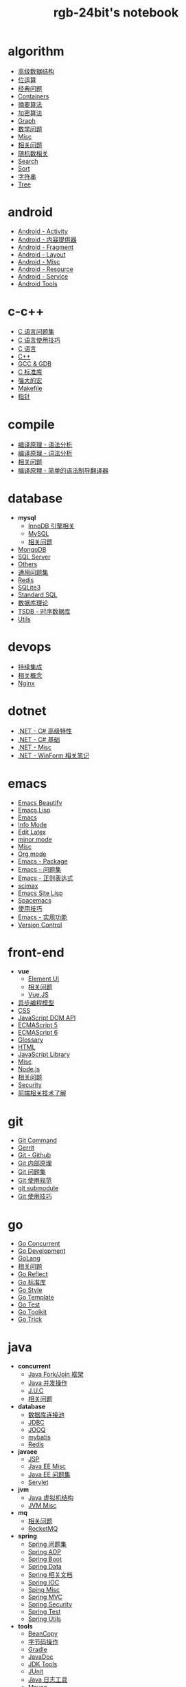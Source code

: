 #+TITLE: rgb-24bit's notebook
* algorithm
  + [[file:notebook/algorithm/advanced.org][高级数据结构]]
  + [[file:notebook/algorithm/bit.org][位运算]]
  + [[file:notebook/algorithm/classic.org][经典问题]]
  + [[file:notebook/algorithm/containers.org][Containers]]
  + [[file:notebook/algorithm/digest.org][摘要算法]]
  + [[file:notebook/algorithm/encrypt.org][加密算法]]
  + [[file:notebook/algorithm/graph.org][Graph]]
  + [[file:notebook/algorithm/math.org][数学问题]]
  + [[file:notebook/algorithm/misc.org][Misc]]
  + [[file:notebook/algorithm/question.org][相关问题]]
  + [[file:notebook/algorithm/random.org][随机数相关]]
  + [[file:notebook/algorithm/search.org][Search]]
  + [[file:notebook/algorithm/sort.org][Sort]]
  + [[file:notebook/algorithm/string.org][字符串]]
  + [[file:notebook/algorithm/tree.org][Tree]]
* android
  + [[file:notebook/android/activity.org][Android - Activity]]
  + [[file:notebook/android/content-provider.org][Android - 内容提供器]]
  + [[file:notebook/android/fragment.org][Android - Fragment]]
  + [[file:notebook/android/layout.org][Android - Layout]]
  + [[file:notebook/android/misc.org][Android - Misc]]
  + [[file:notebook/android/resource.org][Android - Resource]]
  + [[file:notebook/android/service.org][Android - Service]]
  + [[file:notebook/android/tools.org][Android Tools]]
* c-c++
  + [[file:notebook/c-c++/c-question.org][C 语言问题集]]
  + [[file:notebook/c-c++/c-trick.org][C 语言使用技巧]]
  + [[file:notebook/c-c++/c.org][C 语言]]
  + [[file:notebook/c-c++/cpp.org][C++]]
  + [[file:notebook/c-c++/gcc-gdb.org][GCC & GDB]]
  + [[file:notebook/c-c++/libc.org][C 标准库]]
  + [[file:notebook/c-c++/macro.org][强大的宏]]
  + [[file:notebook/c-c++/makefile.org][Makefile]]
  + [[file:notebook/c-c++/pointer.org][指针]]
* compile
  + [[file:notebook/compile/grammar.org][编译原理 - 语法分析]]
  + [[file:notebook/compile/lex.org][编译原理 - 词法分析]]
  + [[file:notebook/compile/question.org][相关问题]]
  + [[file:notebook/compile/simple-compile.org][编译原理 - 简单的语法制导翻译器]]
* database
  + *mysql*
    + [[file:notebook/database/mysql/innodb.org][InnoDB 引擎相关]]
    + [[file:notebook/database/mysql/mysql.org][MySQL]]
    + [[file:notebook/database/mysql/question.org][相关问题]]
  + [[file:notebook/database/mongo.org][MongoDB]]
  + [[file:notebook/database/mssql.org][SQL Server]]
  + [[file:notebook/database/others.org][Others]]
  + [[file:notebook/database/question.org][通用问题集]]
  + [[file:notebook/database/redis.org][Redis]]
  + [[file:notebook/database/sqlite3.org][SQLite3]]
  + [[file:notebook/database/standsql.org][Standard SQL]]
  + [[file:notebook/database/theory.org][数据库理论]]
  + [[file:notebook/database/tsdb.org][TSDB - 时序数据库]]
  + [[file:notebook/database/utils.org][Utils]]
* devops
  + [[file:notebook/devops/ci.org][持续集成]]
  + [[file:notebook/devops/concept.org][相关概念]]
  + [[file:notebook/devops/nginx.org][Nginx]]
* dotnet
  + [[file:notebook/dotnet/csharp-feature.org][.NET - C# 高级特性]]
  + [[file:notebook/dotnet/csharp-note.org][.NET - C# 基础]]
  + [[file:notebook/dotnet/misc.org][.NET - Misc]]
  + [[file:notebook/dotnet/winforms.org][.NET - WinForm 相关笔记]]
* emacs
  + [[file:notebook/emacs/beautify.org][Emacs Beautify]]
  + [[file:notebook/emacs/elisp.org][Emacs Lisp]]
  + [[file:notebook/emacs/emacs.org][Emacs]]
  + [[file:notebook/emacs/info.org][Info Mode]]
  + [[file:notebook/emacs/latex.org][Edit Latex]]
  + [[file:notebook/emacs/minor-mode.org][minor mode]]
  + [[file:notebook/emacs/misc.org][Misc]]
  + [[file:notebook/emacs/org-mode.org][Org mode]]
  + [[file:notebook/emacs/package.org][Emacs - Package]]
  + [[file:notebook/emacs/question.org][Emacs - 问题集]]
  + [[file:notebook/emacs/regex.org][Emacs - 正则表达式]]
  + [[file:notebook/emacs/scimax.org][scimax]]
  + [[file:notebook/emacs/site-lisp.org][Emacs Site Lisp]]
  + [[file:notebook/emacs/spacemacs.org][Spacemacs]]
  + [[file:notebook/emacs/trick.org][使用技巧]]
  + [[file:notebook/emacs/utils.org][Emacs - 实用功能]]
  + [[file:notebook/emacs/vc.org][Version Control]]
* front-end
  + *vue*
    + [[file:notebook/front-end/vue/element-ui.org][Element UI]]
    + [[file:notebook/front-end/vue/question.org][相关问题]]
    + [[file:notebook/front-end/vue/vue.org][Vue.JS]]
  + [[file:notebook/front-end/async.org][异步编程模型]]
  + [[file:notebook/front-end/css.org][CSS]]
  + [[file:notebook/front-end/dom.org][JavaScript DOM API]]
  + [[file:notebook/front-end/es5.org][ECMAScript 5]]
  + [[file:notebook/front-end/es6.org][ECMAScript 6]]
  + [[file:notebook/front-end/glossary.org][Glossary]]
  + [[file:notebook/front-end/html.org][HTML]]
  + [[file:notebook/front-end/library.org][JavaScript Library]]
  + [[file:notebook/front-end/misc.org][Misc]]
  + [[file:notebook/front-end/nodejs.org][Node.js]]
  + [[file:notebook/front-end/question.org][相关问题]]
  + [[file:notebook/front-end/security.org][Security]]
  + [[file:notebook/front-end/technology.org][前端相关技术了解]]
* git
  + [[file:notebook/git/command.org][Git Command]]
  + [[file:notebook/git/gerrit.org][Gerrit]]
  + [[file:notebook/git/github.org][Git - Github]]
  + [[file:notebook/git/principle.org][Git 内部原理]]
  + [[file:notebook/git/question.org][Git 问题集]]
  + [[file:notebook/git/style.org][Git 使用规范]]
  + [[file:notebook/git/submodule.org][git submodule]]
  + [[file:notebook/git/trick.org][Git 使用技巧]]
* go
  + [[file:notebook/go/concurrent.org][Go Concurrent]]
  + [[file:notebook/go/dev.org][Go Development]]
  + [[file:notebook/go/go.org][GoLang]]
  + [[file:notebook/go/question.org][相关问题]]
  + [[file:notebook/go/reflect.org][Go Reflect]]
  + [[file:notebook/go/stdlib.org][Go 标准库]]
  + [[file:notebook/go/style.org][Go Style]]
  + [[file:notebook/go/template.org][Go Template]]
  + [[file:notebook/go/test.org][Go Test]]
  + [[file:notebook/go/toolkit.org][Go Toolkit]]
  + [[file:notebook/go/trick.org][Go Trick]]
* java
  + *concurrent*
    + [[file:notebook/java/concurrent/fork-join.org][Java Fork/Join 框架]]
    + [[file:notebook/java/concurrent/java-concurrent.org][Java 并发操作]]
    + [[file:notebook/java/concurrent/juc.org][J.U.C]]
    + [[file:notebook/java/concurrent/question.org][相关问题]]
  + *database*
    + [[file:notebook/java/database/connection-pool.org][数据库连接池]]
    + [[file:notebook/java/database/jdbc.org][JDBC]]
    + [[file:notebook/java/database/jooq.org][JOOQ]]
    + [[file:notebook/java/database/mybatis.org][mybatis]]
    + [[file:notebook/java/database/redis.org][Redis]]
  + *javaee*
    + [[file:notebook/java/javaee/jsp.org][JSP]]
    + [[file:notebook/java/javaee/misc.org][Java EE Misc]]
    + [[file:notebook/java/javaee/question.org][Java EE 问题集]]
    + [[file:notebook/java/javaee/servlet.org][Servlet]]
  + *jvm*
    + [[file:notebook/java/jvm/jvm.org][Java 虚拟机结构]]
    + [[file:notebook/java/jvm/misc.org][JVM Misc]]
  + *mq*
    + [[file:notebook/java/mq/question.org][相关问题]]
    + [[file:notebook/java/mq/rocketmq.org][RocketMQ]]
  + *spring*
    + [[file:notebook/java/spring/question.org][Spring 问题集]]
    + [[file:notebook/java/spring/spring-aop.org][Spring AOP]]
    + [[file:notebook/java/spring/spring-boot.org][Spring Boot]]
    + [[file:notebook/java/spring/spring-data.org][Spring Data]]
    + [[file:notebook/java/spring/spring-doc.org][Spring 相关文档]]
    + [[file:notebook/java/spring/spring-ioc.org][Spring IOC]]
    + [[file:notebook/java/spring/spring-misc.org][Sping Misc]]
    + [[file:notebook/java/spring/spring-mvc.org][Spring MVC]]
    + [[file:notebook/java/spring/spring-security.org][Spring Security]]
    + [[file:notebook/java/spring/spring-test.org][Spring Test]]
    + [[file:notebook/java/spring/spring-utils.org][Spring Utils]]
  + *tools*
    + [[file:notebook/java/tools/beancopy.org][BeanCopy]]
    + [[file:notebook/java/tools/bytecode.org][字节码操作]]
    + [[file:notebook/java/tools/gradle.org][Gradle]]
    + [[file:notebook/java/tools/javadoc.org][JavaDoc]]
    + [[file:notebook/java/tools/jdk.org][JDK Tools]]
    + [[file:notebook/java/tools/junit.org][JUnit]]
    + [[file:notebook/java/tools/logging.org][Java 日志工具]]
    + [[file:notebook/java/tools/maven.org][Maven]]
    + [[file:notebook/java/tools/mockito.org][Mockito]]
    + [[file:notebook/java/tools/swagger.org][Swagger]]
    + [[file:notebook/java/tools/tomcat.org][Tomcat]]
  + [[file:notebook/java/base.org][Java 基础]]
  + [[file:notebook/java/collections.org][Java Collections]]
  + [[file:notebook/java/effective.org][Effective]]
  + [[file:notebook/java/fp.org][Java 函数式编程]]
  + [[file:notebook/java/generic.org][Java 泛型]]
  + [[file:notebook/java/io.org][Java - I/O 操作]]
  + [[file:notebook/java/lang.org][Fundamental classes]]
  + [[file:notebook/java/library.org][Java 常用第三方库]]
  + [[file:notebook/java/log.org][Java 日志框架]]
  + [[file:notebook/java/misc.org][Java Misc]]
  + [[file:notebook/java/nio.org][Java NIO]]
  + [[file:notebook/java/question.org][Java 问题集]]
  + [[file:notebook/java/reflection.org][Java - 反射]]
  + [[file:notebook/java/stream.org][Java - 流相关]]
  + [[file:notebook/java/style.org][Java 编码规范]]
  + [[file:notebook/java/sun.org][Java Sun Package]]
  + [[file:notebook/java/tricks.org][Java Tricks]]
* lang
  + [[file:notebook/lang/dot.org][Dot]]
  + [[file:notebook/lang/latex.org][Latex]]
  + [[file:notebook/lang/plantuml.org][Plantuml]]
  + [[file:notebook/lang/uml.org][UML]]
  + [[file:notebook/lang/xml.org][XML]]
  + [[file:notebook/lang/yaml.org][YAML]]
* linux
  + [[file:notebook/linux/alpine.org][Alpine]]
  + [[file:notebook/linux/bash.org][Bash]]
  + [[file:notebook/linux/cli.org][CLI Tools]]
  + [[file:notebook/linux/debian.org][Debian 系统使用]]
  + [[file:notebook/linux/io.org][Linux I/O 模型]]
  + [[file:notebook/linux/linux.org][Linux 基础笔记]]
  + [[file:notebook/linux/misc.org][Misc]]
  + [[file:notebook/linux/question.org][Linux 问题集]]
* mac
  + [[file:notebook/mac/daily.org][日常使用]]
  + [[file:notebook/mac/develop.org][开发相关]]
* microservice
  + *spring-cloud*
    + [[file:notebook/microservice/spring-cloud/spring-cloud.org][Spring Cloud 基本概念]]
  + [[file:notebook/microservice/config.org][配置中心]]
  + [[file:notebook/microservice/monitor.org][服务监控]]
  + [[file:notebook/microservice/question.org][相关问题]]
  + [[file:notebook/microservice/rpc.org][远程过程调用]]
  + [[file:notebook/microservice/serverless.org][Serverless]]
  + [[file:notebook/microservice/service-discovery.org][服务发现]]
* misc
  + [[file:notebook/misc/article.org][优质文章收藏]]
  + [[file:notebook/misc/async.org][异步编程]]
  + [[file:notebook/misc/character-encoding.org][字符编码]]
  + [[file:notebook/misc/coding.org][Coding]]
  + [[file:notebook/misc/computer-graphics.org][计算机图形学]]
  + [[file:notebook/misc/concept.org][概念了解]]
  + [[file:notebook/misc/coroutines.org][Coroutines]]
  + [[file:notebook/misc/debug.org][Debug]]
  + [[file:notebook/misc/ds.org][设计模式]]
  + [[file:notebook/misc/editorconfig.org][EditorConfig]]
  + [[file:notebook/misc/liscense.org][开源协议]]
  + [[file:notebook/misc/misc.org][Misc]]
  + [[file:notebook/misc/ml.org][机器学习]]
  + [[file:notebook/misc/noun.org][技术了解]]
  + [[file:notebook/misc/paradigm.org][编程范式相关]]
  + [[file:notebook/misc/performance-test.org][性能测试]]
  + [[file:notebook/misc/question.org][问题集]]
  + [[file:notebook/misc/se.org][结构化编程]]
  + [[file:notebook/misc/search.org][搜索引擎]]
  + [[file:notebook/misc/unit-test.org][单元测试]]
  + [[file:notebook/misc/word.org][英语单词]]
* network
  + [[file:notebook/network/dhcp-dns.org][DHCP · DNS]]
  + [[file:notebook/network/five-layer-mode.org][计算机网络 - 谢希仁 - 五层模型]]
  + [[file:notebook/network/http-https.org][HTTP/HTTPS]]
  + [[file:notebook/network/misc.org][Misc]]
  + [[file:notebook/network/mqtt.org][MQTT]]
  + [[file:notebook/network/question.org][相关问题]]
  + [[file:notebook/network/tcp-ip.org][TCP/IP 相关]]
  + [[file:notebook/network/tools.org][Network Tools]]
* os
  + [[file:notebook/os/base.org][操作系统 - 基础内容]]
  + [[file:notebook/os/concurrent.org][并发编程]]
  + [[file:notebook/os/csorg.org][计算机组成相关]]
  + [[file:notebook/os/ecf.org][操作系统 - 异常控制流]]
  + [[file:notebook/os/express.org][操作系统 - 程序的机器级表示]]
  + [[file:notebook/os/info.org][操作系统 - 信息的表示和处理]]
  + [[file:notebook/os/io.org][操作系统 - I/O]]
  + [[file:notebook/os/kernel.org][操作系统内核]]
  + [[file:notebook/os/link.org][操作系统 - 链接]]
* python
  + *pep*
    + [[file:notebook/python/pep/pep249.org][PEP249 - 数据库接口]]
  + *stdlib*
    + [[file:notebook/python/stdlib/allos.org][Generic Operating System Services]]
    + [[file:notebook/python/stdlib/binary.org][Binary Data Services]]
    + [[file:notebook/python/stdlib/datatype.org][Data Types]]
    + [[file:notebook/python/stdlib/debug.org][Debugging and Profiling]]
    + [[file:notebook/python/stdlib/development.org][Development Tools]]
    + [[file:notebook/python/stdlib/functional.org][Functional Programming Modules]]
    + [[file:notebook/python/stdlib/internet.org][Internet Protocols and Support]]
    + [[file:notebook/python/stdlib/language.org][Python Language Services]]
    + [[file:notebook/python/stdlib/netdata.org][Internet Data Handling]]
    + [[file:notebook/python/stdlib/python.org][Python Runtime Services]]
    + [[file:notebook/python/stdlib/text.org][Text Processing Services]]
  + [[file:notebook/python/async.org][Python - 异步 I/O]]
  + [[file:notebook/python/coroutine.org][Python 协程]]
  + [[file:notebook/python/crawler.org][Python 爬虫笔记]]
  + [[file:notebook/python/flask.org][框架 - Flask 笔记]]
  + [[file:notebook/python/misc.org][Python Misc]]
  + [[file:notebook/python/orm.org][ORM 框架]]
  + [[file:notebook/python/packaging.org][Python Packaging]]
  + [[file:notebook/python/plr.org][Python Language Reference]]
  + [[file:notebook/python/python.org][Python 笔记]]
  + [[file:notebook/python/pythondoc.org][Python 文档字符串]]
  + [[file:notebook/python/question.org][Python 问题集]]
  + [[file:notebook/python/socket.org][socket]]
  + [[file:notebook/python/thread.org][Python - 并发编程]]
  + [[file:notebook/python/tkinter.org][Tkinter]]
  + [[file:notebook/python/typing.org][typing - Support for type hints]]
  + [[file:notebook/python/weakref.org][Python - 弱引用]]
* solution
  + [[file:notebook/solution/ac.org][访问控制]]
  + [[file:notebook/solution/api.org][接口设计]]
  + [[file:notebook/solution/cache.org][Cache]]
  + [[file:notebook/solution/distributed.org][分布式系统]]
  + [[file:notebook/solution/misc.org][其他解决方案]]
  + [[file:notebook/solution/storage.org][存储]]
* tools
  + [[file:notebook/tools/chrome.org][Chrome]]
  + [[file:notebook/tools/ci.org][持续集成]]
  + [[file:notebook/tools/cli.org][命令行工具]]
  + [[file:notebook/tools/cmd.org][Windows CMD 命令]]
  + [[file:notebook/tools/docker.org][Docker]]
  + [[file:notebook/tools/idea.org][IntelliJ IDEA]]
  + [[file:notebook/tools/ssh.org][SSH]]
  + [[file:notebook/tools/utils.org][实用开源工具收集]]
  + [[file:notebook/tools/vim.org][Vim 笔记]]
* windows
  + [[file:notebook/windows/misc.org][Misc]]

